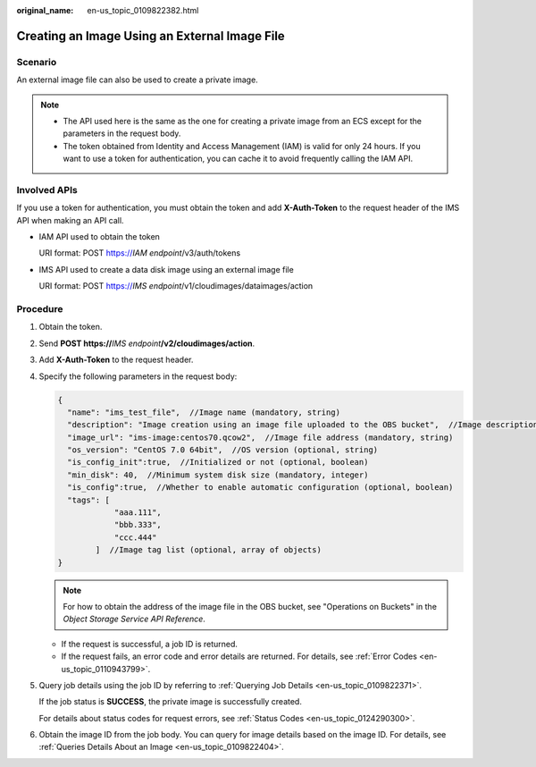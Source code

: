 :original_name: en-us_topic_0109822382.html

.. _en-us_topic_0109822382:

Creating an Image Using an External Image File
==============================================

Scenario
--------

An external image file can also be used to create a private image.

.. note::

   -  The API used here is the same as the one for creating a private image from an ECS except for the parameters in the request body.
   -  The token obtained from Identity and Access Management (IAM) is valid for only 24 hours. If you want to use a token for authentication, you can cache it to avoid frequently calling the IAM API.

Involved APIs
-------------

If you use a token for authentication, you must obtain the token and add **X-Auth-Token** to the request header of the IMS API when making an API call.

-  IAM API used to obtain the token

   URI format: POST https://*IAM endpoint*/v3/auth/tokens

-  IMS API used to create a data disk image using an external image file

   URI format: POST https://*IMS endpoint*/v1/cloudimages/dataimages/action

Procedure
---------

#. Obtain the token.

#. Send **POST https://**\ *IMS endpoint*\ **/v2/cloudimages/action**.

#. Add **X-Auth-Token** to the request header.

#. Specify the following parameters in the request body:

   .. code-block::

      {
        "name": "ims_test_file",  //Image name (mandatory, string)
        "description": "Image creation using an image file uploaded to the OBS bucket",  //Image description (optional, string)
        "image_url": "ims-image:centos70.qcow2",  //Image file address (mandatory, string)
        "os_version": "CentOS 7.0 64bit",  //OS version (optional, string)
        "is_config_init":true,  //Initialized or not (optional, boolean)
        "min_disk": 40,  //Minimum system disk size (mandatory, integer)
        "is_config":true,  //Whether to enable automatic configuration (optional, boolean)
        "tags": [
                  "aaa.111",
                  "bbb.333",
                  "ccc.444"
              ]  //Image tag list (optional, array of objects)
      }

   .. note::

      For how to obtain the address of the image file in the OBS bucket, see "Operations on Buckets" in the *Object Storage Service API Reference*.

   -  If the request is successful, a job ID is returned.
   -  If the request fails, an error code and error details are returned. For details, see :ref:`Error Codes <en-us_topic_0110943799>`.

#. Query job details using the job ID by referring to :ref:`Querying Job Details <en-us_topic_0109822371>`.

   If the job status is **SUCCESS**, the private image is successfully created.

   For details about status codes for request errors, see :ref:`Status Codes <en-us_topic_0124290300>`.

#. Obtain the image ID from the job body. You can query for image details based on the image ID. For details, see :ref:`Queries Details About an Image <en-us_topic_0109822404>`.
